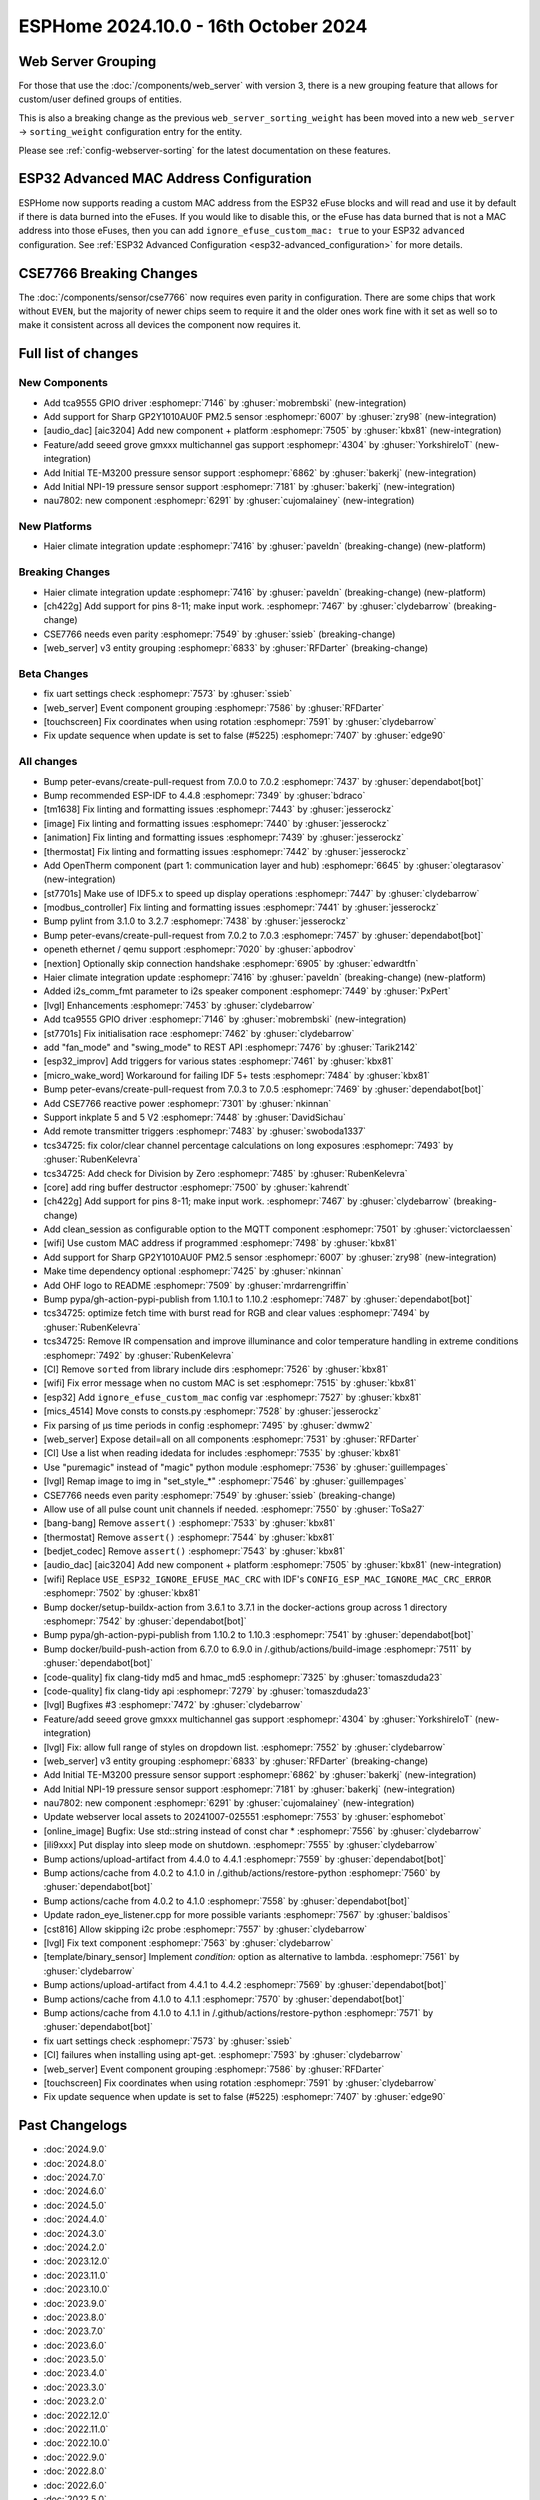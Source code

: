 ESPHome 2024.10.0 - 16th October 2024
=====================================

.. seo::
    :description: Changelog for ESPHome 2024.10.0.
    :image: /_static/changelog-2024.10.0.png
    :author: Jesse Hills
    :author_twitter: @jesserockz

.. imgtable::
    :columns: 3

    Audio DAC Core, components/audio_dac/index, audio_dac.svg
    AIC3204, components/audio_dac/aic3204, aic3204.svg
    GP2Y1010AU0F, components/sensor/gp2y1010au0f, gp2y1010au0f.png
    Grove Gas V2, components/sensor/grove_gas_mc_v2, grove-gas-mc-v2.png
    NAU7802, components/sensor/nau7802, nau7802.jpg
    NPI-19, components/sensor/npi19, npi19.jpg
    TCA9555, components/tca9555, tca9555.svg
    TE-M3200, components/sensor/tem3200, tem3200.jpg


Web Server Grouping
-------------------

For those that use the :doc:`/components/web_server` with version 3, there is a new
grouping feature that allows for custom/user defined groups of entities.

This is also a breaking change as the previous ``web_server_sorting_weight`` has been moved into a new
``web_server`` -> ``sorting_weight`` configuration entry for the entity.

Please see :ref:`config-webserver-sorting` for the latest documentation on these features.

ESP32 Advanced MAC Address Configuration
----------------------------------------

ESPHome now supports reading a custom MAC address from the ESP32 eFuse blocks and will read and use it by default if
there is data burned into the eFuses. If you would like to disable this, or the eFuse has data burned that is not a
MAC address into those eFuses, then you can add ``ignore_efuse_custom_mac: true`` to your ESP32 ``advanced``
configuration. See :ref:`ESP32 Advanced Configuration <esp32-advanced_configuration>` for more details.


CSE7766 Breaking Changes
------------------------

The :doc:`/components/sensor/cse7766` now requires even parity in configuration. There are some chips that work without ``EVEN``,
but the majority of newer chips seem to require it and the older ones work fine with it set as well so to make it consistent across all devices
the component now requires it.


Full list of changes
--------------------

New Components
^^^^^^^^^^^^^^

- Add tca9555 GPIO driver :esphomepr:`7146` by :ghuser:`mobrembski` (new-integration)
- Add support for Sharp GP2Y1010AU0F PM2.5 sensor :esphomepr:`6007` by :ghuser:`zry98` (new-integration)
- [audio_dac] [aic3204] Add new component + platform :esphomepr:`7505` by :ghuser:`kbx81` (new-integration)
- Feature/add seeed grove gmxxx multichannel gas support :esphomepr:`4304` by :ghuser:`YorkshireIoT` (new-integration)
- Add Initial TE-M3200 pressure sensor support :esphomepr:`6862` by :ghuser:`bakerkj` (new-integration)
- Add Initial NPI-19 pressure sensor support :esphomepr:`7181` by :ghuser:`bakerkj` (new-integration)
- nau7802: new component :esphomepr:`6291` by :ghuser:`cujomalainey` (new-integration)

New Platforms
^^^^^^^^^^^^^

- Haier climate integration update :esphomepr:`7416` by :ghuser:`paveldn` (breaking-change) (new-platform)

Breaking Changes
^^^^^^^^^^^^^^^^

- Haier climate integration update :esphomepr:`7416` by :ghuser:`paveldn` (breaking-change) (new-platform)
- [ch422g] Add support for pins 8-11; make input work. :esphomepr:`7467` by :ghuser:`clydebarrow` (breaking-change)
- CSE7766 needs even parity :esphomepr:`7549` by :ghuser:`ssieb` (breaking-change)
- [web_server] v3 entity grouping :esphomepr:`6833` by :ghuser:`RFDarter` (breaking-change)

Beta Changes
^^^^^^^^^^^^

- fix uart settings check :esphomepr:`7573` by :ghuser:`ssieb`
- [web_server] Event component grouping :esphomepr:`7586` by :ghuser:`RFDarter`
- [touchscreen] Fix coordinates when using rotation :esphomepr:`7591` by :ghuser:`clydebarrow`
- Fix update sequence when update is set to false (#5225) :esphomepr:`7407` by :ghuser:`edge90`

All changes
^^^^^^^^^^^

- Bump peter-evans/create-pull-request from 7.0.0 to 7.0.2 :esphomepr:`7437` by :ghuser:`dependabot[bot]`
- Bump recommended ESP-IDF to 4.4.8 :esphomepr:`7349` by :ghuser:`bdraco`
- [tm1638] Fix linting and formatting issues :esphomepr:`7443` by :ghuser:`jesserockz`
- [image] Fix linting and formatting issues :esphomepr:`7440` by :ghuser:`jesserockz`
- [animation] Fix linting and formatting issues :esphomepr:`7439` by :ghuser:`jesserockz`
- [thermostat] Fix linting and formatting issues :esphomepr:`7442` by :ghuser:`jesserockz`
- Add OpenTherm component (part 1: communication layer and hub) :esphomepr:`6645` by :ghuser:`olegtarasov` (new-integration)
- [st7701s] Make use of IDF5.x to speed up display operations :esphomepr:`7447` by :ghuser:`clydebarrow`
- [modbus_controller] Fix linting and formatting issues :esphomepr:`7441` by :ghuser:`jesserockz`
- Bump pylint from 3.1.0 to 3.2.7 :esphomepr:`7438` by :ghuser:`jesserockz`
- Bump peter-evans/create-pull-request from 7.0.2 to 7.0.3 :esphomepr:`7457` by :ghuser:`dependabot[bot]`
- openeth ethernet / qemu support :esphomepr:`7020` by :ghuser:`apbodrov`
- [nextion] Optionally skip connection handshake :esphomepr:`6905` by :ghuser:`edwardtfn`
- Haier climate integration update :esphomepr:`7416` by :ghuser:`paveldn` (breaking-change) (new-platform)
- Added i2s_comm_fmt parameter to i2s speaker component :esphomepr:`7449` by :ghuser:`PxPert`
- [lvgl] Enhancements :esphomepr:`7453` by :ghuser:`clydebarrow`
- Add tca9555 GPIO driver :esphomepr:`7146` by :ghuser:`mobrembski` (new-integration)
- [st7701s] Fix initialisation race :esphomepr:`7462` by :ghuser:`clydebarrow`
- add "fan_mode" and "swing_mode" to REST API :esphomepr:`7476` by :ghuser:`Tarik2142`
- [esp32_improv] Add triggers for various states :esphomepr:`7461` by :ghuser:`kbx81`
- [micro_wake_word] Workaround for failing IDF 5+ tests :esphomepr:`7484` by :ghuser:`kbx81`
- Bump peter-evans/create-pull-request from 7.0.3 to 7.0.5 :esphomepr:`7469` by :ghuser:`dependabot[bot]`
- Add CSE7766 reactive power :esphomepr:`7301` by :ghuser:`nkinnan`
- Support inkplate 5 and 5 V2 :esphomepr:`7448` by :ghuser:`DavidSichau`
- Add remote transmitter triggers :esphomepr:`7483` by :ghuser:`swoboda1337`
- tcs34725: fix color/clear channel percentage calculations on long exposures :esphomepr:`7493` by :ghuser:`RubenKelevra`
- tcs34725: Add check for Division by Zero :esphomepr:`7485` by :ghuser:`RubenKelevra`
- [core] add ring buffer destructor :esphomepr:`7500` by :ghuser:`kahrendt`
- [ch422g] Add support for pins 8-11; make input work. :esphomepr:`7467` by :ghuser:`clydebarrow` (breaking-change)
- Add clean_session as configurable option to the MQTT component :esphomepr:`7501` by :ghuser:`victorclaessen`
- [wifi] Use custom MAC address if programmed :esphomepr:`7498` by :ghuser:`kbx81`
- Add support for Sharp GP2Y1010AU0F PM2.5 sensor :esphomepr:`6007` by :ghuser:`zry98` (new-integration)
- Make time dependency optional :esphomepr:`7425` by :ghuser:`nkinnan`
- Add OHF logo to README :esphomepr:`7509` by :ghuser:`mrdarrengriffin`
- Bump pypa/gh-action-pypi-publish from 1.10.1 to 1.10.2 :esphomepr:`7487` by :ghuser:`dependabot[bot]`
- tcs34725: optimize fetch time with burst read for RGB and clear values :esphomepr:`7494` by :ghuser:`RubenKelevra`
- tcs34725: Remove IR compensation and improve illuminance and color temperature handling in extreme conditions :esphomepr:`7492` by :ghuser:`RubenKelevra`
- [CI] Remove ``sorted`` from library include dirs :esphomepr:`7526` by :ghuser:`kbx81`
- [wifi] Fix error message when no custom MAC is set :esphomepr:`7515` by :ghuser:`kbx81`
- [esp32] Add ``ignore_efuse_custom_mac`` config var :esphomepr:`7527` by :ghuser:`kbx81`
- [mics_4514] Move consts to consts.py :esphomepr:`7528` by :ghuser:`jesserockz`
- Fix parsing of µs time periods in config :esphomepr:`7495` by :ghuser:`dwmw2`
- [web_server] Expose detail=all on all components :esphomepr:`7531` by :ghuser:`RFDarter`
- [CI] Use a list when reading idedata for includes :esphomepr:`7535` by :ghuser:`kbx81`
- Use "puremagic" instead of "magic" python module :esphomepr:`7536` by :ghuser:`guillempages`
- [lvgl] Remap image to img in "set_style_*" :esphomepr:`7546` by :ghuser:`guillempages`
- CSE7766 needs even parity :esphomepr:`7549` by :ghuser:`ssieb` (breaking-change)
- Allow use of all pulse count unit channels if needed. :esphomepr:`7550` by :ghuser:`ToSa27`
- [bang-bang] Remove ``assert()`` :esphomepr:`7533` by :ghuser:`kbx81`
- [thermostat] Remove ``assert()`` :esphomepr:`7544` by :ghuser:`kbx81`
- [bedjet_codec] Remove ``assert()`` :esphomepr:`7543` by :ghuser:`kbx81`
- [audio_dac] [aic3204] Add new component + platform :esphomepr:`7505` by :ghuser:`kbx81` (new-integration)
- [wifi] Replace ``USE_ESP32_IGNORE_EFUSE_MAC_CRC`` with IDF's ``CONFIG_ESP_MAC_IGNORE_MAC_CRC_ERROR`` :esphomepr:`7502` by :ghuser:`kbx81`
- Bump docker/setup-buildx-action from 3.6.1 to 3.7.1 in the docker-actions group across 1 directory :esphomepr:`7542` by :ghuser:`dependabot[bot]`
- Bump pypa/gh-action-pypi-publish from 1.10.2 to 1.10.3 :esphomepr:`7541` by :ghuser:`dependabot[bot]`
- Bump docker/build-push-action from 6.7.0 to 6.9.0 in /.github/actions/build-image :esphomepr:`7511` by :ghuser:`dependabot[bot]`
- [code-quality] fix clang-tidy md5 and hmac_md5 :esphomepr:`7325` by :ghuser:`tomaszduda23`
- [code-quality] fix clang-tidy api :esphomepr:`7279` by :ghuser:`tomaszduda23`
- [lvgl] Bugfixes #3 :esphomepr:`7472` by :ghuser:`clydebarrow`
- Feature/add seeed grove gmxxx multichannel gas support :esphomepr:`4304` by :ghuser:`YorkshireIoT` (new-integration)
- [lvgl] Fix: allow full range of styles on dropdown list. :esphomepr:`7552` by :ghuser:`clydebarrow`
- [web_server] v3 entity grouping :esphomepr:`6833` by :ghuser:`RFDarter` (breaking-change)
- Add Initial TE-M3200 pressure sensor support :esphomepr:`6862` by :ghuser:`bakerkj` (new-integration)
- Add Initial NPI-19 pressure sensor support :esphomepr:`7181` by :ghuser:`bakerkj` (new-integration)
- nau7802: new component :esphomepr:`6291` by :ghuser:`cujomalainey` (new-integration)
- Update webserver local assets to 20241007-025551 :esphomepr:`7553` by :ghuser:`esphomebot`
- [online_image] Bugfix: Use std::string instead of const char * :esphomepr:`7556` by :ghuser:`clydebarrow`
- [ili9xxx] Put display into sleep mode on shutdown. :esphomepr:`7555` by :ghuser:`clydebarrow`
- Bump actions/upload-artifact from 4.4.0 to 4.4.1 :esphomepr:`7559` by :ghuser:`dependabot[bot]`
- Bump actions/cache from 4.0.2 to 4.1.0 in /.github/actions/restore-python :esphomepr:`7560` by :ghuser:`dependabot[bot]`
- Bump actions/cache from 4.0.2 to 4.1.0 :esphomepr:`7558` by :ghuser:`dependabot[bot]`
- Update radon_eye_listener.cpp for more possible variants :esphomepr:`7567` by :ghuser:`baldisos`
- [cst816] Allow skipping i2c probe :esphomepr:`7557` by :ghuser:`clydebarrow`
- [lvgl] Fix text component :esphomepr:`7563` by :ghuser:`clydebarrow`
- [template/binary_sensor] Implement `condition:` option as alternative to lambda. :esphomepr:`7561` by :ghuser:`clydebarrow`
- Bump actions/upload-artifact from 4.4.1 to 4.4.2 :esphomepr:`7569` by :ghuser:`dependabot[bot]`
- Bump actions/cache from 4.1.0 to 4.1.1 :esphomepr:`7570` by :ghuser:`dependabot[bot]`
- Bump actions/cache from 4.1.0 to 4.1.1 in /.github/actions/restore-python :esphomepr:`7571` by :ghuser:`dependabot[bot]`
- fix uart settings check :esphomepr:`7573` by :ghuser:`ssieb`
- [CI] failures when installing using apt-get. :esphomepr:`7593` by :ghuser:`clydebarrow`
- [web_server] Event component grouping :esphomepr:`7586` by :ghuser:`RFDarter`
- [touchscreen] Fix coordinates when using rotation :esphomepr:`7591` by :ghuser:`clydebarrow`
- Fix update sequence when update is set to false (#5225) :esphomepr:`7407` by :ghuser:`edge90`

Past Changelogs
---------------

- :doc:`2024.9.0`
- :doc:`2024.8.0`
- :doc:`2024.7.0`
- :doc:`2024.6.0`
- :doc:`2024.5.0`
- :doc:`2024.4.0`
- :doc:`2024.3.0`
- :doc:`2024.2.0`
- :doc:`2023.12.0`
- :doc:`2023.11.0`
- :doc:`2023.10.0`
- :doc:`2023.9.0`
- :doc:`2023.8.0`
- :doc:`2023.7.0`
- :doc:`2023.6.0`
- :doc:`2023.5.0`
- :doc:`2023.4.0`
- :doc:`2023.3.0`
- :doc:`2023.2.0`
- :doc:`2022.12.0`
- :doc:`2022.11.0`
- :doc:`2022.10.0`
- :doc:`2022.9.0`
- :doc:`2022.8.0`
- :doc:`2022.6.0`
- :doc:`2022.5.0`
- :doc:`2022.4.0`
- :doc:`2022.3.0`
- :doc:`2022.2.0`
- :doc:`2022.1.0`
- :doc:`2021.12.0`
- :doc:`2021.11.0`
- :doc:`2021.10.0`
- :doc:`2021.9.0`
- :doc:`2021.8.0`
- :doc:`v1.20.0`
- :doc:`v1.19.0`
- :doc:`v1.18.0`
- :doc:`v1.17.0`
- :doc:`v1.16.0`
- :doc:`v1.15.0`
- :doc:`v1.14.0`
- :doc:`v1.13.0`
- :doc:`v1.12.0`
- :doc:`v1.11.0`
- :doc:`v1.10.0`
- :doc:`v1.9.0`
- :doc:`v1.8.0`
- :doc:`v1.7.0`
